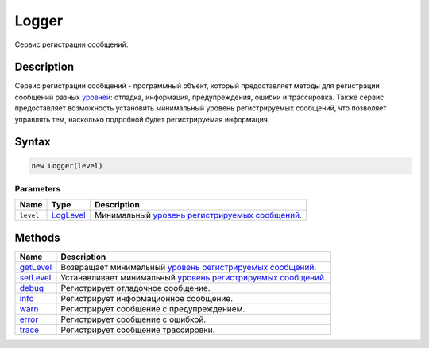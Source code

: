 Logger
======

Сервис регистрации сообщений.

Description
-----------

Сервис регистрации сообщений - программный объект, который предоставляет
методы для регистрации сообщений разных `уровней <LogLevel/>`__:
отладка, информация, предупреждения, ошибки и трассировка. Также сервис
предоставляет возможность установить минимальный уровень регистрируемых
сообщений, что позволяет управлять тем, насколько подробной будет
регистрируемая информация.

Syntax
------

.. code:: js

    new Logger(level)

Parameters
~~~~~~~~~~

.. list-table::
   :header-rows: 1

   * - Name
     - Type
     - Description
   * - ``level``
     - `LogLevel <LogLevel/>`__
     - Минимальный `уровень регистрируемых сообщений <LogLevel/>`__.


Methods
-------

.. list-table::
   :header-rows: 1

   * - Name
     - Description
   * - `getLevel <Logger.getLevel.html>`__
     - Возвращает минимальный `уровень регистрируемых сообщений <LogLevel/>`__.
   * - `setLevel <Logger.setLevel.html>`__
     - Устанавливает минимальный `уровень регистрируемых сообщений <LogLevel/>`__.
   * - `debug <Logger.debug.html>`__
     - Регистрирует отладочное сообщение.
   * - `info <Logger.info.html>`__
     - Регистрирует информационное сообщение.
   * - `warn <Logger.warn.html>`__
     - Регистрирует сообщение с предупреждением.
   * - `error <Logger.error.html>`__
     - Регистрирует сообщение с ошибкой.
   * - `trace <Logger.trace.html>`__
     - Регистрирует сообщение трассировки.

